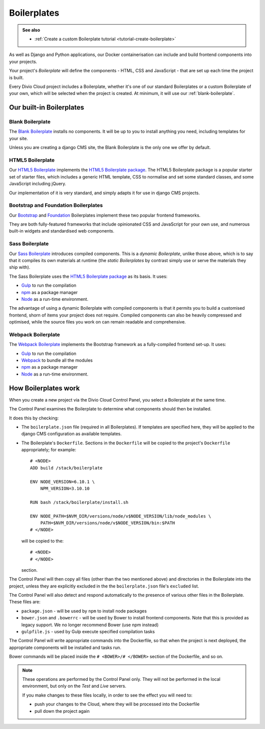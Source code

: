 .. _about-boilerplates:

Boilerplates
==================

..  admonition:: See also

    * :ref:`Create a custom Boilerplate tutorial <tutorial-create-boilerplate>`

As well as Django and Python applications, our Docker containerisation can
include and build frontend components into your projects.

Your project's *Boilerplate* will define the components - HTML, CSS and
JavaScript - that are set up each time the project is built.

Every Divio Cloud project includes a Boilerplate, whether it's one of our
standard Boilerplates or a custom Boilerplate of your own, which will be
selected when the project is created. At minimum, it will use our
:ref:`blank-boilerplate`.

.. _built-in-boilerplates:

Our built-in Boilerplates
-------------------------

.. _blank-boilerplate:

Blank Boilerplate
~~~~~~~~~~~~~~~~~

The `Blank Boilerplate <https://github.com/aldryn/aldryn-boilerplate-blank>`_
installs no components. It will be up to you to install anything you need,
including templates for your site.

Unless you are creating a django CMS site, the Blank Boilerplate is the only
one we offer by default.


HTML5 Boilerplate
~~~~~~~~~~~~~~~~~

Our `HTML5 Boilerplate <https://github.com/divio/djangocms-boilerplate-html5>`_
implements the `HTML5 Boilerplate package <https://html5boilerplate.com>`_. The
HTML5 Boilerplate package is a popular starter set of starter files, which
includes a generic HTML template, CSS to normalise and set some standard
classes, and some JavaScript including jQuery.

Our implementation of it is very standard, and simply adapts it for use in
django CMS projects.


Bootstrap and Foundation Boilerplates
~~~~~~~~~~~~~~~~~~~~~~~~~~~~~~~~~~~~~

Our `Bootstrap <https://github.com/divio/djangocms-boilerplate-bootstrap3>`_
and `Foundation <https://github.com/divio/djangocms-boilerplate-foundation6>`_
Boilerplates implement these two popular frontend frameworks.

They are both fully-featured frameworks that include opinionated CSS and
JavaScript for your own use, and numerous built-in widgets and standardised web
components.


Sass Boilerplate
~~~~~~~~~~~~~~~~

Our `Sass Boilerplate <https://github.com/divio/djangocms-boilerplate-sass>`_
introduces compiled components. This is a *dynamic Boilerplate*, unlike those
above, which is to say that it compiles its own materials at runtime (the
*static Boilerplates* by contrast simply use or serve the materials they ship
with).

The Sass Boilerplate uses the `HTML5 Boilerplate package
<https://html5boilerplate.com>`_ as its basis. It uses:

* `Gulp <http://gulpjs.com>`_ to run the compilation
* `npm <https://www.npmjs.com>`_ as a package manager
* `Node <https://nodejs.org/en/>`_ as a run-time environment.

The advantage of using a dynamic Boilerplate with compiled components is that
it permits you to build a customised frontend, shorn of items your project does
not require. Compiled components can also be heavily compressed and optimised,
while the source files you work on can remain readable and comprehensive.


Webpack Boilerplate
~~~~~~~~~~~~~~~~~~~

The `Webpack Boilerplate
<https://github.com/divio/djangocms-boilerplate-webpack>`_ implements the
Bootstrap framework as a fully-compiled frontend set-up. It uses:

* `Gulp <http://gulpjs.com>`_ to run the compilation
* `Webpack <https://webpack.js.org>`_ to bundle all the modules
* `npm <https://www.npmjs.com>`_ as a package manager
* `Node <https://nodejs.org/en/>`_ as a run-time environment.


How Boilerplates work
---------------------

When you create a new project via the Divio Cloud Control Panel, you select a
Boilerplate at the same time.

The Control Panel examines the Boilerplate to determine what components should
then be installed.

It does this by checking:

* The ``boilerplate.json`` file (required in all Boilerplates). If templates
  are specified here, they will be applied to the django CMS configuration as
  available templates.

* The Boilerplate's ``Dockerfile``. Sections in the ``Dockerfile`` will be
  copied to the project's ``Dockerfile`` appropriately; for example::

    # <NODE>
    ADD build /stack/boilerplate

    ENV NODE_VERSION=6.10.1 \
        NPM_VERSION=3.10.10

    RUN bash /stack/boilerplate/install.sh

    ENV NODE_PATH=$NVM_DIR/versions/node/v$NODE_VERSION/lib/node_modules \
        PATH=$NVM_DIR/versions/node/v$NODE_VERSION/bin:$PATH
    # </NODE>

  will be copied to the::

    # <NODE>
    # </NODE>

  section.

The Control Panel will then copy all files (other than the two mentioned above)
and directories in the Boilerplate into the project, unless they are explicitly
excluded in the the ``boilerplate.json`` file's ``excluded`` list.

..  important:

    As you can see in the example above, the Dockerfile expects to find and use
    files in ``build``, that it adds to ``/stack/boilerplate``. The ``build``
    directory will need to be provided by the Boilerplate.

The Control Panel will also detect and respond automatically to the presence of
various other files in the Boilerplate. These files are:

* ``package.json`` - will be used by ``npm`` to install node packages
* ``bower.json`` and ``.bowerrc`` - will be used by Bower to install frontend
  components. Note that this is provided as legacy support. We no longer
  recommend Bower (use npm instead)
* ``gulpfile.js`` - used by Gulp execute specified compilation tasks

The Control Panel will write appropriate commands into the Dockerfile, so that
when the project is next deployed, the appropriate components will be installed
and tasks run.

Bower commands will be placed inside the ``# <BOWER>/# </BOWER>`` section of
the Dockerfile, and so on.

..  note::

    These operations are performed by the Control Panel only. They will not be
    performed in the local environment, but only on the *Test* and *Live*
    servers.

    If you make changes to these files locally, in order to see the effect
    you will need to:

    * push your changes to the Cloud, where they will be processed into the
      Dockerfile
    * pull down the project again
